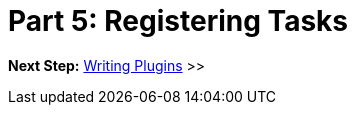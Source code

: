 // Copyright (C) 2023 Gradle, Inc.
//
// Licensed under the Creative Commons Attribution-Noncommercial-ShareAlike 4.0 International License.;
// you may not use this file except in compliance with the License.
// You may obtain a copy of the License at
//
//      https://creativecommons.org/licenses/by-nc-sa/4.0/
//
// Unless required by applicable law or agreed to in writing, software
// distributed under the License is distributed on an "AS IS" BASIS,
// WITHOUT WARRANTIES OR CONDITIONS OF ANY KIND, either express or implied.
// See the License for the specific language governing permissions and
// limitations under the License.

[[partr5_registering_tasks]]
= Part 5: Registering Tasks

[.text-right]
**Next Step:** <<partr6_using_plugins#partr6_writing_plugins,Writing Plugins>> >>
